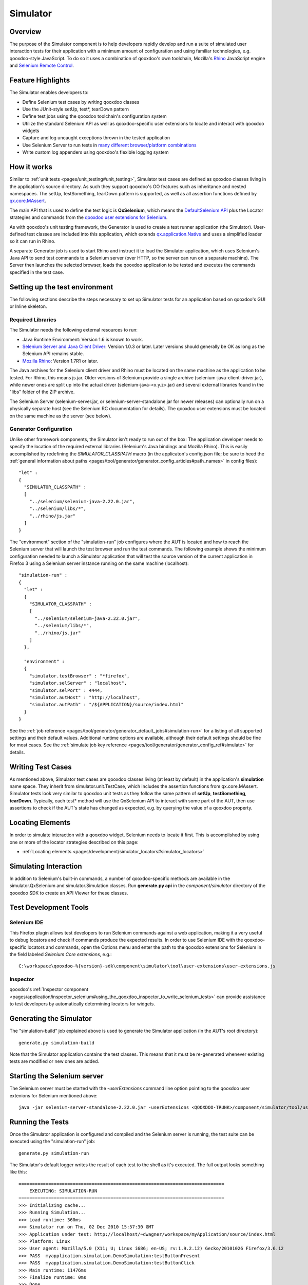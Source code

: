 .. _pages/development/simulator#simulator:

Simulator
*********

Overview
--------

The purpose of the Simulator component is to help developers rapidly develop and run a suite of simulated user interaction tests for their application with a minimum amount of configuration and using familiar technologies, e.g. qooxdoo-style JavaScript.
To do so it uses a combination of qooxdoo's own toolchain, Mozilla's `Rhino <http://www.mozilla.org/rhino/>`_ JavaScript engine and `Selenium Remote Control <http://seleniumhq.org/projects/remote-control/>`_.

Feature Highlights
------------------

The Simulator enables developers to:

* Define Selenium test cases by writing qooxdoo classes
* Use the JUnit-style setUp, test*, tearDown pattern
* Define test jobs using the qooxdoo toolchain's configuration system
* Utilize the standard Selenium API as well as qooxdoo-specific user extensions to locate and interact with qooxdoo widgets
* Capture and log uncaught exceptions thrown in the tested application
* Use Selenium Server to run tests in `many different browser/platform combinations <http://seleniumhq.org/about/platforms.html#browsers>`_
* Write custom log appenders using qooxdoo's flexible logging system

How it works
------------

Similar to :ref:`unit tests <pages/unit_testing#unit_testing>`, Simulator test cases are defined as qooxdoo classes living in the application's source directory. As such they support qooxdoo's OO features such as inheritance and nested namespaces. The setUp, testSomething, tearDown pattern is supported, as well as all assertion functions defined by `qx.core.MAssert <http://demo.qooxdoo.org/%{version}/apiviewer/#qx.core.MAssert>`_.

The main API that is used to define the test logic is **QxSelenium**, which means the `DefaultSelenium API <http://jarvana.com/jarvana/view/org/seleniumhq/selenium/selenium-rc-documentation/1.0/selenium-rc-documentation-1.0-doc.zip!/java/com/thoughtworks/selenium/DefaultSelenium.html>`_ plus the Locator strategies and commands from the `qooxdoo user extensions for Selenium <http://qooxdoo.org/contrib/project/simulator#selenium_user_extension_for_qooxdoo>`_.

As with qooxdoo's unit testing framework, the Generator is used to create a test runner application (the Simulator). User-defined test classes are included into this application, which extends `qx.application.Native <http://demo.qooxdoo.org/%{version}/apiviewer/#qx.application.Native>`_ and uses a simplified loader so it can run in Rhino.

A separate Generator job is used to start Rhino and instruct it to load the Simulator application, which uses Selenium's Java API to send test commands to a Selenium server (over HTTP, so the server can run on a separate machine). The Server then launches the selected browser, loads the qooxdoo application to be tested and executes the commands specified in the test case.

.. _pages/development/simulator#setup:

Setting up the test environment
-------------------------------

The following sections describe the steps necessary to set up Simulator tests for an application based on qooxdoo's GUI or Inline skeleton.

Required Libraries
==================

The Simulator needs the following external resources to run: 

* Java Runtime Environment: Version 1.6 is known to work.
* `Selenium Server and Java Client Driver <http://seleniumhq.org/download>`_: Version 1.0.3  or later. Later versions should generally be OK as long as the Selenium API remains stable.
* `Mozilla Rhino <http://www.mozilla.org/rhino/download.html>`_: Version 1.7R1 or later.

The Java archives for the Selenium client driver and Rhino must be located on the same machine as the application to be tested. For Rhino, this means js.jar. Older versions of Selenium provide a single archive (selenium-java-client-driver.jar), while newer ones are split up into the actual driver (selenium-java-<x.y.z>.jar) and several external libraries found in the "libs" folder of the ZIP archive.

The Selenium Server (selenium-server.jar, or selenium-server-standalone.jar for newer releases) can optionally run on a physically separate host (see the Selenium RC documentation for details). The qooxdoo user extensions must be located on the same machine as the server (see below).


Generator Configuration
=======================

Unlike other framework components, the Simulator isn't ready to run out of the box: The application developer needs to specify the location of the required external libraries (Selenium's Java bindings and Mozilla Rhino). This is easily accomplished by redefining the *SIMULATOR_CLASSPATH* macro (in the applicaton's config.json file; be sure to heed the :ref:`general information about paths <pages/tool/generator/generator_config_articles#path_names>` in config files):

::

    "let" :
    {
      "SIMULATOR_CLASSPATH" : 
      [
        "../selenium/selenium-java-2.22.0.jar",
        "../selenium/libs/*",
        "../rhino/js.jar"
      ]
    } 


The "environment" section of the "simulation-run" job configures where the AUT is located and how to reach the Selenium server that will launch the test browser and run the test commands.
The following example shows the minimum configuration needed to launch a Simulator application that will test the source version of the current application in Firefox 3 using a Selenium server instance running on the same machine (localhost):

::

    "simulation-run" :
    {
      "let" :
      {
        "SIMULATOR_CLASSPATH" :
        [
          "../selenium/selenium-java-2.22.0.jar",
          "../selenium/libs/*", 
          "../rhino/js.jar"
        ]
      },

      "environment" :
      {
        "simulator.testBrowser" : "*firefox",
        "simulator.selServer" : "localhost",
        "simulator.selPort" : 4444,
        "simulator.autHost" : "http://localhost",
        "simulator.autPath" : "/${APPLICATION}/source/index.html"
      }
    }

See the :ref:`job reference <pages/tool/generator/generator_default_jobs#simulation-run>` for a listing of all supported settings and their default values.
Additional runtime options are available, although their default settings should be fine for most cases. See the :ref:`simulate job key reference <pages/tool/generator/generator_config_ref#simulate>` for details.

.. _pages/development/simulator#writing_tests:

Writing Test Cases
------------------

As mentioned above, Simulator test cases are qooxdoo classes living (at least by default) in the application's **simulation** name space. 
They inherit from simulator.unit.TestCase, which includes the assertion functions from qx.core.MAssert. 
Simulator tests look very similar to qooxdoo unit tests as they follow the same pattern of **setUp**, **testSomething**, **tearDown**. Typically, each test* method will use the QxSelenium API to interact with some part of the AUT,
then use assertions to check if the AUT's state has changed as expected, e.g. by querying the value of a qooxdoo property.

.. _pages/development/simulator#locators:

Locating Elements
-----------------

In order to simulate interaction with a qooxdoo widget, Selenium needs to locate it first. This is accomplished by using one or more of the locator strategies described on this page:

* :ref:`Locating elements <pages/development/simulator_locators#simulator_locators>`

.. _pages/development/simulator#interaction:

Simulating Interaction
----------------------

In addition to Selenium's built-in commands, a number of qooxdoo-specific methods are available in the simulator.QxSelenium and simulator.Simulation classes. Run **generate.py api** in the *component/simulator* directory of the qooxdoo SDK to create an API Viewer for these classes.

.. _pages/development/simulator#tools:

Test Development Tools
----------------------

.. _pages/development/simulator#selenium_ide:

Selenium IDE
============

This Firefox plugin allows test developers to run Selenium commands against a web application, making it a very useful to debug locators and check if commands produce the expected results. In order to use Selenium IDE with the qooxdoo-specific locators and commands, open the Options menu and enter the path to the qooxdoo extensions for Selenium in the field labeled *Selenium Core extensions*, e.g.:

::

  C:\workspace\qooxdoo-%{version}-sdk\component\simulator\tool\user-extensions\user-extensions.js
  
Inspector
=========

qooxdoo's :ref:`Inspector component <pages/application/inspector_selenium#using_the_qooxdoo_inspector_to_write_selenium_tests>` can provide assistance to test developers by automatically determining locators for widgets.

.. _pages/development/simulator#generating:

Generating the Simulator
------------------------
The "simulation-build" job explained above is used to generate the Simulator application (in the AUT's root directory):

::

  generate.py simulation-build

Note that the Simulator application contains the test classes. This means that it must be re-generated whenever existing tests are modified or new ones are added.

.. _pages/development/simulator#server_start:

Starting the Selenium server
----------------------------

The Selenium server must be started with the *-userExtensions* command line option pointing to the qooxdoo user extenions for Selenium mentioned above:

::

  java -jar selenium-server-standalone-2.22.0.jar -userExtensions <QOOXDOO-TRUNK>/component/simulator/tool/user-extensions/user-extensions.js

.. _pages/development/simulator#running_tests:

Running the Tests
-----------------

Once the Simulator application is configured and compiled and the Selenium server is running, the test suite can be executed using the "simulation-run" job:

::

  generate.py simulation-run

The Simulator's default logger writes the result of each test to the shell as it's executed. The full output looks something like this:

::

  ============================================================================
      EXECUTING: SIMULATION-RUN
  ============================================================================
  >>> Initializing cache...
  >>> Running Simulation...
  >>> Load runtime: 360ms
  >>> Simulator run on Thu, 02 Dec 2010 15:57:30 GMT
  >>> Application under test: http://localhost/~dwagner/workspace/myApplication/source/index.html
  >>> Platform: Linux
  >>> User agent: Mozilla/5.0 (X11; U; Linux i686; en-US; rv:1.9.2.12) Gecko/20101026 Firefox/3.6.12
  >>> PASS  myapplication.simulation.DemoSimulation:testButtonPresent
  >>> PASS  myapplication.simulation.DemoSimulation:testButtonClick
  >>> Main runtime: 11476ms
  >>> Finalize runtime: 0ms
  >>> Done

.. _pages/development/simulator#platforms:

Testing multiple browser/OS combinations
----------------------------------------

General
=======

Since the Simulator uses Selenium RC to start the browser and run tests, the relevant sections from the `Selenium documentation <http://seleniumhq.org/docs/05_selenium_rc.html>`_ apply. Due to the special nature of qooxdoo applications, however, some browsers require additional configuration steps before they can be tested.

Firefox, Chrome
===============

Firefox and Chrome are generally well supported by Selenium, just make sure to use a Selenium version that isn't (much) older than the browser you intend to use for testing.

Internet Explorer 6, 7, 8 and 9
===============================

Starting the server
___________________

When testing with IE, the Selenium server **must** be started with the *-singleWindow* option so the AUT will be loaded in an iframe. This is deactivated by default so two separate windows are opened for Selenium and the AUT. IE restricts cross-window JavaScript object access, causing the tests to fail.

::

  java -jar selenium-server-standalone.jar -singleWindow -userExtension [...]


Launching the browser
_____________________

To launch IE, the *\*iexploreproxy* launcher should be used. The *\*iexplore* launcher starts the embedded version of IE which in some ways behaves differently from the full-blown browser.

::

  "simulation-run" :
  {
    "environment" :
    {
      "simulator.testBrowser" : "*iexploreproxy",
      [...]
    }
  }
  
